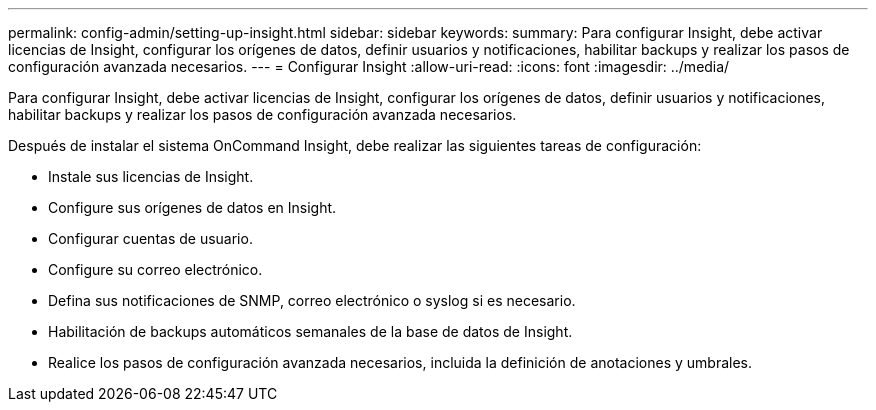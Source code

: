 ---
permalink: config-admin/setting-up-insight.html 
sidebar: sidebar 
keywords:  
summary: Para configurar Insight, debe activar licencias de Insight, configurar los orígenes de datos, definir usuarios y notificaciones, habilitar backups y realizar los pasos de configuración avanzada necesarios. 
---
= Configurar Insight
:allow-uri-read: 
:icons: font
:imagesdir: ../media/


[role="lead"]
Para configurar Insight, debe activar licencias de Insight, configurar los orígenes de datos, definir usuarios y notificaciones, habilitar backups y realizar los pasos de configuración avanzada necesarios.

Después de instalar el sistema OnCommand Insight, debe realizar las siguientes tareas de configuración:

* Instale sus licencias de Insight.
* Configure sus orígenes de datos en Insight.
* Configurar cuentas de usuario.
* Configure su correo electrónico.
* Defina sus notificaciones de SNMP, correo electrónico o syslog si es necesario.
* Habilitación de backups automáticos semanales de la base de datos de Insight.
* Realice los pasos de configuración avanzada necesarios, incluida la definición de anotaciones y umbrales.

